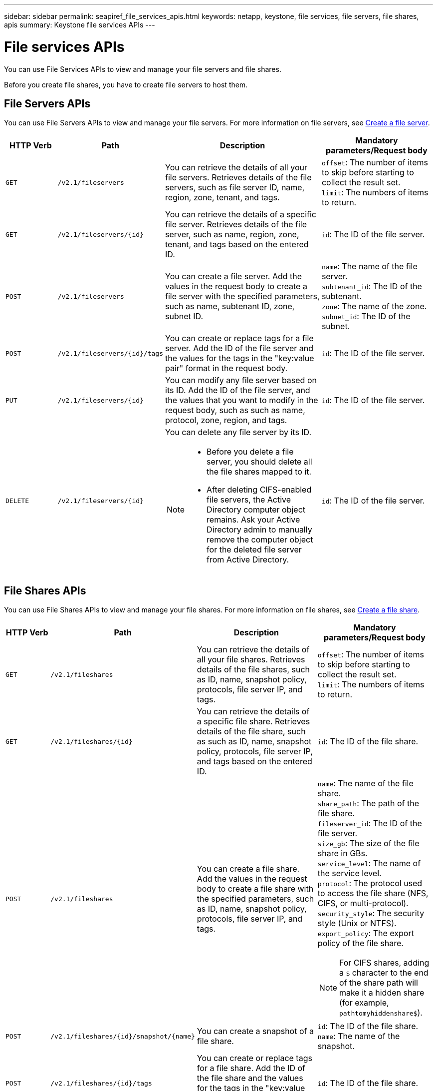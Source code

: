 ---
sidebar: sidebar
permalink: seapiref_file_services_apis.html
keywords: netapp, keystone, file services, file servers, file shares, apis
summary: Keystone file services APIs
---

= File services APIs
:hardbreaks:
:nofooter:
:icons: font
:linkattrs:
:imagesdir: ./media/

[.lead]
You can use File Services APIs to view and manage your file servers and file shares.

Before you create file shares, you have to create file servers to host them.

== File Servers APIs

You can use File Servers APIs to view and manage your file servers. For more information on file servers, see link:hsewebiug_create_a_file_server.html[Create a file server].

[cols="1,1,3,2",options="header"]
|===
| HTTP Verb | Path | Description | Mandatory parameters/Request body

a|`GET`
a|`/v2.1/fileservers`
|You can retrieve the details of all your file servers. Retrieves details of the file servers, such as file server ID, name, region, zone, tenant, and tags.
a|`offset`: The number of items to skip before starting to collect the result set.
`limit`: The numbers of items to return.

a|`GET`
a|`/v2.1/fileservers/{id}`
|You can retrieve the details of a specific file server. Retrieves details of the file server, such as name, region, zone, tenant, and tags based on the entered ID.
a|`id`: The ID of the file server.

a|`POST`
a|`/v2.1/fileservers`
|You can create a file server. Add the values in the request body to create a file server with the specified parameters, such as name, subtenant ID, zone, subnet ID.
a|`name`: The name of the file server.
`subtenant_id`: The ID of the subtenant.
`zone`: The name of the zone.
`subnet_id`: The ID of the subnet.

a|`POST`
a|`/v2.1/fileservers/{id}/tags`
|You can create or replace tags for a file server. Add the ID of the file server and the values for the tags in the "key:value pair" format in the request body.
a|`id`: The ID of the file server.

a|`PUT`
a|`/v2.1/fileservers/{id}`
|You can modify any file server based on its ID. Add the ID of the file server, and the values that you want to modify in the request body, such as such as name, protocol, zone, region, and tags.
a|`id`: The ID of the file server.

a|`DELETE`
a|`/v2.1/fileservers/{id}`
a|You can delete any file server by its ID.
[NOTE]
====
* Before you delete a file server, you should delete all the file shares mapped to it.
* After deleting CIFS-enabled file servers, the Active Directory computer object remains. Ask your Active Directory admin to manually remove the computer object for the deleted file server from Active Directory.
====
a|`id`: The ID of the file server.
|===

== File Shares APIs

You can use File Shares APIs to view and manage your file shares. For more information on file shares, see link:sewebiug_create_a_new_file_share.html[Create a file share].

[cols="1,1,3,2",options="header"]
|===
| HTTP Verb | Path | Description | Mandatory parameters/Request body

a|`GET`
a|`/v2.1/fileshares`
|You can retrieve the details of all your file shares. Retrieves details of the file shares, such as ID, name, snapshot policy, protocols, file server IP, and tags.
a|`offset`: The number of items to skip before starting to collect the result set.
`limit`: The numbers of items to return.

a|`GET`
a|`/v2.1/fileshares/{id}`
|You can retrieve the details of a specific file share. Retrieves details of the file share, such as such as ID, name, snapshot policy, protocols, file server IP, and tags based on the entered ID.
a|`id`: The ID of the file share.

a|`POST`
a|`/v2.1/fileshares`
|You can create a file share. Add the values in the request body to create a file share with the specified parameters, such as ID, name, snapshot policy, protocols, file server IP, and tags.
a|`name`: The name of the file share.
`share_path`: The path of the file share.
`fileserver_id`: The ID of the file server.
`size_gb`: The size of the file share in GBs.
`service_level`: The name of the service level.
`protocol`: The protocol used to access the file share (NFS, CIFS, or multi-protocol).
`security_style`: The security style (Unix or NTFS).
`export_policy`: The export policy of the file share.

[NOTE]
====
For CIFS shares, adding a `$` character to the end of the share path will make it a hidden share (for example, `pathtomyhiddenshare$`).
====

a|`POST`
a|`/v2.1/fileshares/{id}/snapshot/{name}`
|You can create a snapshot of a file share.
a|`id`: The ID of the file share.
`name`: The name of the snapshot.

a|`POST`
a|`/v2.1/fileshares/{id}/tags`
|You can create or replace tags for a file share. Add the ID of the file share and the values for the tags in the "key:value pair" format in the request body.
a|`id`: The ID of the file share.

a|`PUT`
a|`/v2.1/fileshares/{id}`
|You can modify any file share based on its ID. Add the ID of the file server and the values that you want to modify in the request body, such as such as name, protocol, snapshot policy, backup policy, and tags.
a|`id`: The ID of the file share.
`name`: The name of the file share.
`size_gb`: The size of the file share in GBs.
`service_level`: The name of the service level.
`protocol`: The protocol used to access the file share (NFS, CIFS, or multi-protocol).
`export_policy`: The export policy of the file share.

a|`DELETE`
a|`/v2.1/fileshares/{id}`
|You can delete any file share by its ID.
a|`id`: The ID of the file share.

a|`DELETE`
a|`/v2.1/fileshares/{id}/snapshot/{name}`
|You can delete any snapshot of a file share by the ID of the file share and the name of the snapshot.
a|`id`: The ID of the file share.
`name`: The name of the snapshot.
|===
